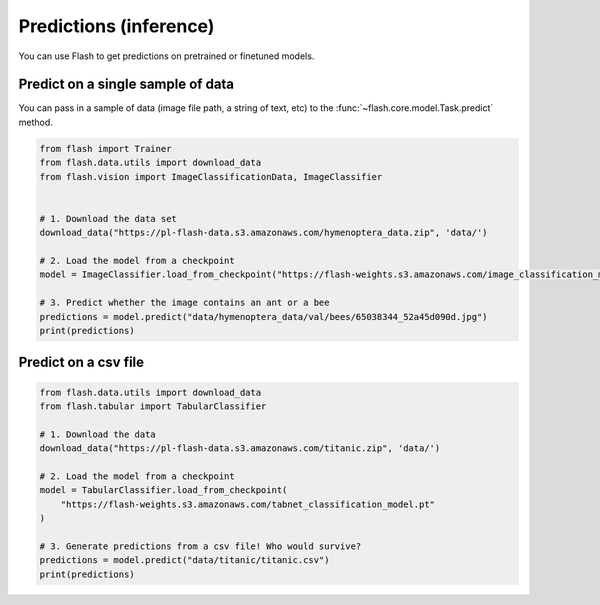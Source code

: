 
.. _predictions:

#######################
Predictions (inference)
#######################

You can use Flash to get predictions on pretrained or finetuned models.

Predict on a single sample of data
==================================

You can pass in a sample of data (image file path, a string of text, etc) to the :func:`~flash.core.model.Task.predict` method.


.. code-block:: python

	from flash import Trainer
	from flash.data.utils import download_data
	from flash.vision import ImageClassificationData, ImageClassifier


	# 1. Download the data set
	download_data("https://pl-flash-data.s3.amazonaws.com/hymenoptera_data.zip", 'data/')

	# 2. Load the model from a checkpoint
	model = ImageClassifier.load_from_checkpoint("https://flash-weights.s3.amazonaws.com/image_classification_model.pt")

	# 3. Predict whether the image contains an ant or a bee
	predictions = model.predict("data/hymenoptera_data/val/bees/65038344_52a45d090d.jpg")
	print(predictions)



Predict on a csv file
=====================

.. code-block:: python

	from flash.data.utils import download_data
	from flash.tabular import TabularClassifier

	# 1. Download the data
	download_data("https://pl-flash-data.s3.amazonaws.com/titanic.zip", 'data/')

	# 2. Load the model from a checkpoint
	model = TabularClassifier.load_from_checkpoint(
	    "https://flash-weights.s3.amazonaws.com/tabnet_classification_model.pt"
	)

	# 3. Generate predictions from a csv file! Who would survive?
	predictions = model.predict("data/titanic/titanic.csv")
	print(predictions)
